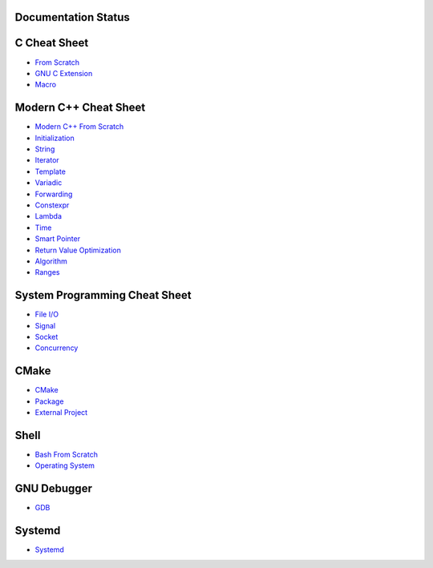 Documentation Status
======================

.. image:: https://travis-ci.org/crazyguitar/cppcheatsheet.svg?branch=master
     :target: https://travis-ci.org/crazyguitar/cppcheatsheet

C Cheat Sheet
=============

- `From Scratch <docs/notes/c_basic.rst>`_
- `GNU C Extension <docs/notes/c_gnuext.rst>`_
- `Macro <docs/notes/c_macro.rst>`_

Modern C++ Cheat Sheet
======================

- `Modern C++ From Scratch <docs/notes/cpp_basic.rst>`_
- `Initialization <docs/notes/cpp_initialization.rst>`_
- `String <docs/notes/cpp_string.rst>`_
- `Iterator <docs/notes/cpp_iterator.rst>`_
- `Template <docs/notes/cpp_template.rst>`_
- `Variadic <docs/notes/cpp_variadic.rst>`_
- `Forwarding <docs/notes/cpp_forwarding.rst>`_
- `Constexpr <docs/notes/cpp_constexpr.rst>`_
- `Lambda <docs/notes/cpp_lambda.rst>`_
- `Time <docs/notes/cpp_time.rst>`_
- `Smart Pointer <docs/notes/cpp_smartpointers.rst>`_
- `Return Value Optimization <docs/notes/cpp_rvo.rst>`_
- `Algorithm <docs/notes/cpp_algorithm.rst>`_
- `Ranges <docs/notes/cpp_ranges.rst>`_

System Programming Cheat Sheet
==============================

- `File I/O <docs/notes/c_file.rst>`_
- `Signal <docs/notes/c_signal.rst>`_
- `Socket <docs/notes/c_socket.rst>`_
- `Concurrency <docs/notes/c_concurrency.rst>`_

CMake
=====

- `CMake <docs/notes/cmake_basic.rst>`_
- `Package <docs/notes/cmake_package.rst>`_
- `External Project <docs/notes/cmake_external.rst>`_

Shell
=====

- `Bash From Scratch <docs/notes/bash_basic.rst>`_
- `Operating System <docs/notes/bash_os.rst>`_

GNU Debugger
============

- `GDB <docs/notes/gdb_debug.rst>`_

Systemd
=======

- `Systemd <docs/notes/systemd.rst>`_
